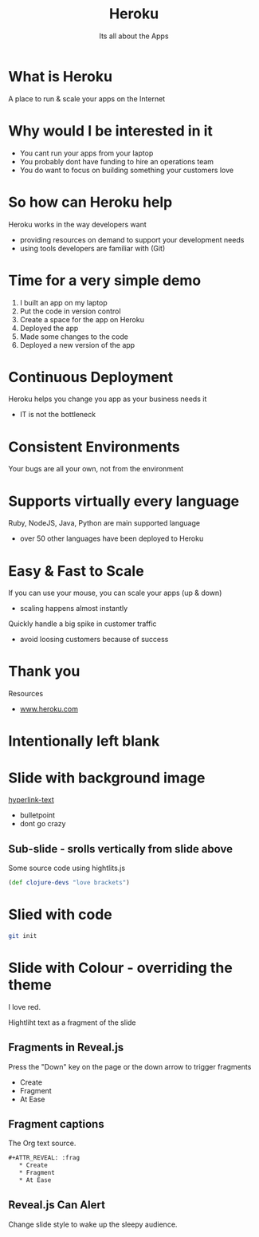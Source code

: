 #+Title: Heroku
#+Author: Its all about the Apps
#+Email: @jr0cket

#+OPTIONS: toc:nil num:nil
#+OPTIONS: reveal_width:1200
#+OPTIONS: reveal_height:800
#+REVEAL_MARGIN: 0.1
#+REVEAL_MIN_SCALE: 0.5
#+REVEAL_MAX_SCALE: 2.5
#+OPTIONS: reveal_center:nil 
#+OPTIONS: reveal_rolling_links:t reveal_keyboard:t reveal_overview:t 
#+REVEAL_TRANS: linear
#+REVEAL_THEME: jr0cket
#+REVEAL_HEAD_PREAMBLE: <meta name="description" content="Heroku - deploy your apps easily in the Cloud">


* What is Heroku 

A place to run & scale your apps on the Internet

* Why would I be interested in it
#+ATTR_REVEAL: :frag roll-in
- You cant run your apps from your laptop
- You probably dont have funding to hire an operations team
- You do want to focus on building something your customers love

* So how can Heroku help 

Heroku works in the way developers want
- providing resources on demand to support your development needs
- using tools developers are familiar with (Git)

* Time for a very simple demo
#+ATTR_REVEAL: :frag roll-in
1) I built an app on my laptop
2) Put the code in version control
3) Create a space for the app on Heroku
4) Deployed the app
5) Made some changes to the code
6) Deployed a new version of the app

* Continuous Deployment

Heroku helps you change you app as your business needs it
- IT is not the bottleneck

* Consistent Environments

Your bugs are all your own, not from the environment

* Supports virtually every language

Ruby, NodeJS, Java, Python are main supported language
- over 50 other languages have been deployed to Heroku

* Easy & Fast to Scale

If you can use your mouse, you can scale your apps (up & down)
- scaling happens almost instantly

Quickly handle a big spike in customer traffic
- avoid loosing customers because of success


* Thank you 
Resources
- [[https://www.heroku.com][www.heroku.com]]

* Intentionally left blank
* Slide with background image  
 :PROPERTIES:
    :reveal_background: ./images/leiningen-slide-background.png
    :reveal_background_trans: slide
    :END:

[[http://www.google.co.uk][hyperlink-text]]

#+ATTR_REVEAL: :frag roll-in
  - bulletpoint
  - dont go crazy

** Sub-slide - srolls vertically from slide above

Some source code using hightlits.js 

#+BEGIN_SRC clojure
(def clojure-devs "love brackets")
#+END_SRC

* Slied with code 
#+BEGIN_SRC zsh 
  git init 
#+END_SRC

* Slide with Colour - overriding the theme 
:PROPERTIES:
    :reveal_background: #770000
    :reveal_background_trans: slide
    :END:

I love red.

#+ATTR_REVEAL: :frag hightlight-red
Hightliht text as a fragment of the slide 

 

** Fragments in Reveal.js

 Press the "Down" key on the page or the down arrow to trigger fragments

#+ATTR_REVEAL: :frag highlight-blue
   * Create
   * Fragment
   * At Ease

** Fragment captions   
#+CAPTION: The Org text source.
#+BEGIN_SRC org
#+ATTR_REVEAL: :frag
   * Create
   * Fragment
   * At Ease
#+END_SRC

** Reveal.js Can Alert
   :PROPERTIES:
   :reveal_data_state: alert
   :END:

   Change slide style to wake up the sleepy audience.

